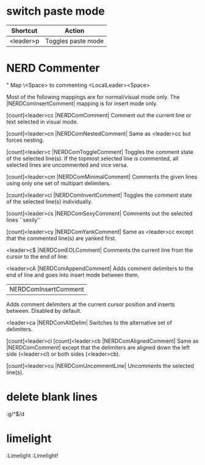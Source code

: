 * switch paste mode
| Shortcut  | Action             |
|-----------+--------------------|
| <leader>p | Toggles paste mode |

* NERD Commenter
" Map \<Space> to commenting
<LocalLeader><Space>

Most of the following mappings are for normal/visual mode only. The |NERDComInsertComment| mapping is for insert mode only.

[count]<leader>cc |NERDComComment|
Comment out the current line or text selected in visual mode.

[count]<leader>cn |NERDComNestedComment|
Same as <leader>cc but forces nesting.

[count]<leader>c |NERDComToggleComment|
Toggles the comment state of the selected line(s). If the topmost selected line is commented, all selected lines are uncommented and vice versa.

[count]<leader>cm |NERDComMinimalComment|
Comments the given lines using only one set of multipart delimiters.

[count]<leader>ci |NERDComInvertComment|
Toggles the comment state of the selected line(s) individually.

[count]<leader>cs |NERDComSexyComment|
Comments out the selected lines ``sexily''

[count]<leader>cy |NERDComYankComment|
Same as <leader>cc except that the commented line(s) are yanked first.

<leader>c$ |NERDComEOLComment|
Comments the current line from the cursor to the end of line.

<leader>cA |NERDComAppendComment|
Adds comment delimiters to the end of line and goes into insert mode between them.

|NERDComInsertComment|
Adds comment delimiters at the current cursor position and inserts between. Disabled by default.

<leader>ca |NERDComAltDelim|
Switches to the alternative set of delimiters.

[count]<leader>cl
[count]<leader>cb |NERDComAlignedComment|
Same as |NERDComComment| except that the delimiters are aligned down the left side (<leader>cl) or both sides (<leader>cb).

[count]<leader>cu |NERDComUncommentLine|
Uncomments the selected line(s).

* delete blank lines
:g/^$/d

* limelight
:Limelight
:Limelight!
